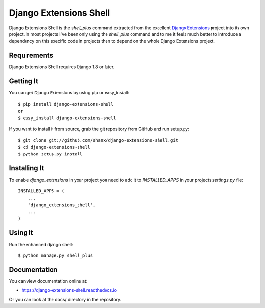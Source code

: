 =========================
 Django Extensions Shell
=========================

.. image:: https://img.shields.io/pypi/l/django-extensions-shell.svg
   :target: https://raw.githubusercontent.com/shanx/django-extensions-shell/master/LICENSE

.. image:: https://img.shields.io/pypi/v/django-extensions-shell.svg
    :target: https://pypi.python.org/pypi/django-extensions-shell/
    :alt: Latest PyPI version

.. image:: https://img.shields.io/pypi/dm/django-extensions-shell.svg
    :target: https://pypi.python.org/pypi/django-extensions-shell/
    :alt: Number of PyPI downloads

.. image:: https://img.shields.io/pypi/wheel/django-extensions-shell.svg
    :target: https://pypi.python.org/pypi/django-extensions-shell/
    :alt: Supports Wheel format

Django Extensions Shell is the `shell_plus` command extracted from the excellent
`Django Extensions <https://github.com/django-extensions/django-extensions>`_
project into its own project. In most projects I've been only using the
`shell_plus` command and to me it feels much better to introduce a dependency
on this specific code in projects then to depend on the whole Django Extensions
project.


Requirements
============

Django Extensions Shell requires Django 1.8 or later.


Getting It
==========

You can get Django Extensions by using pip or easy_install::

    $ pip install django-extensions-shell
    or
    $ easy_install django-extensions-shell

If you want to install it from source, grab the git repository from GitHub and run setup.py::

    $ git clone git://github.com/shanx/django-extensions-shell.git
    $ cd django-extensions-shell
    $ python setup.py install


Installing It
=============

To enable `django_extensions` in your project you need to add it to `INSTALLED_APPS` in your projects
`settings.py` file::

    INSTALLED_APPS = (
        ...
        'django_extensions_shell',
        ...
    )


Using It
========

Run the enhanced django shell::

    $ python manage.py shell_plus


Documentation
=============

You can view documentation online at:

- https://django-extensions-shell.readthedocs.io

Or you can look at the docs/ directory in the repository.

